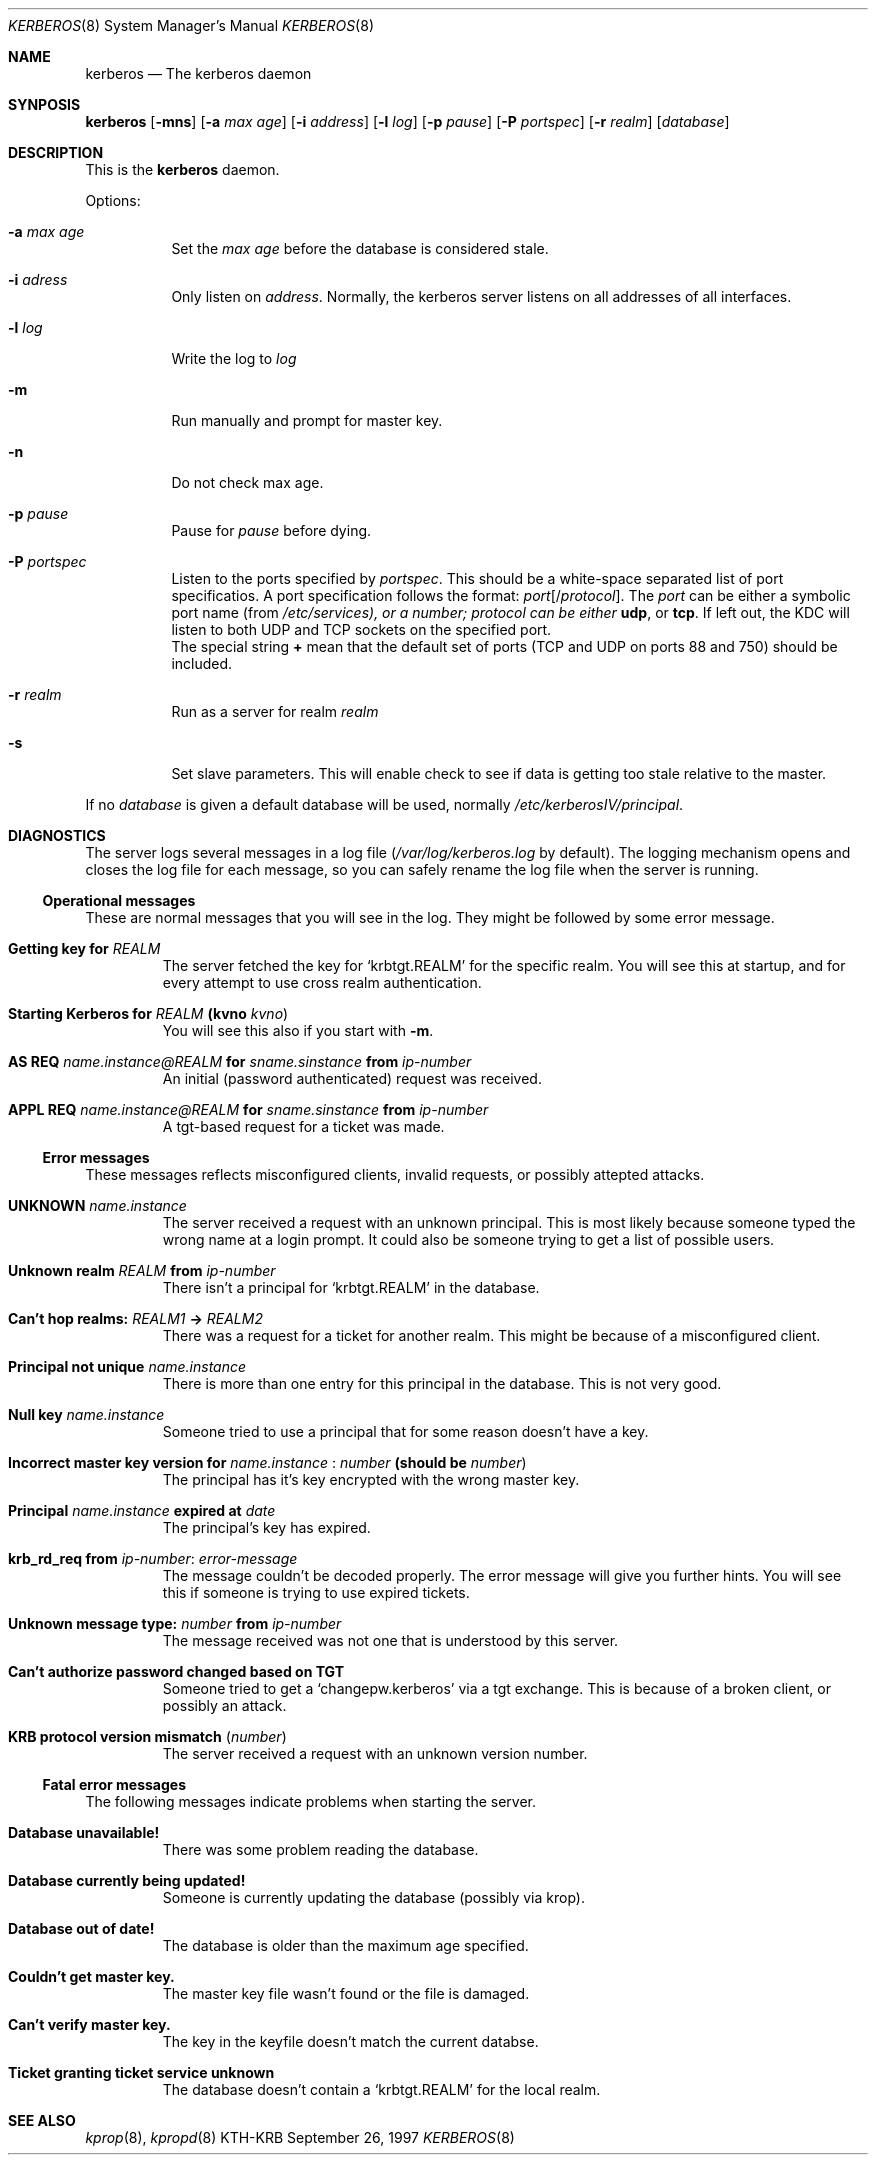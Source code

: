 .\" $KTH: kerberos.8,v 1.4 1997/09/26 17:55:23 joda Exp $
.\"
.Dd September 26, 1997
.Dt KERBEROS 8
.Os KTH-KRB
.Sh NAME
.Nm kerberos
.Nd The kerberos daemon
.Sh SYNPOSIS
.Nm
.Op Fl mns
.Op Fl a Ar max age
.Op Fl i Ar address
.Op Fl l Ar log
.Op Fl p Ar pause
.Op Fl P Ar portspec
.Op Fl r Ar realm
.Op Ar database
.Sh DESCRIPTION
This is the
.Nm
daemon.
.Pp
Options:
.Bl -tag -width -ident
.It Fl a Ar max age
Set the
.Ar max age
before the database is considered stale.
.It Fl i Ar adress
Only listen on 
.Ar address .
Normally, the kerberos server listens on all addresses of all
interfaces.
.It Fl l Ar log
Write the log to
.Ar log
.It Fl m
Run manually and prompt for master key.
.It Fl n
Do not check max age. 
.It Fl p Ar pause
Pause for
.Ar pause
before dying.
.It Fl P Ar portspec
Listen to the ports specified by
.Ar portspec .
This should be a white-space separated list of port specificatios. A
port specification follows the format:
.Ar port Ns Op / Ns Ar protocol .
The
.Ar port
can be either a symbolic port name (from
.Pa /etc/services), or a number;
.Ar protocol can be either 
.Li udp ,
or
.Li tcp . 
If left out, the KDC will listen to both UDP and TCP sockets on the
specified port.
.br
The special string
.Li +
mean that the default set of ports (TCP and UDP on ports 88 and 750)
should be included.
.It Fl r Ar realm
Run as a server for realm
.Ar realm
.It Fl s
Set slave parameters.  This will enable check to see if data is
getting too stale relative to the master.
.El

If no 
.Ar database
is given a default database will be used, normally
.Pa /etc/kerberosIV/principal .
.Sh DIAGNOSTICS

The server logs several messages in a log file
.Pf ( Pa /var/log/kerberos.log
by default).  The logging mechanism opens and closes the log file for
each message, so you can safely rename the log file when the server is
running.
.Ss Operational messages
These are normal messages that you will see in the log. They might be
followed by some error message.
.Bl -tag -width xxxxx
.It Li Getting key for Ar REALM
The server fetched the key for 
.Sq krbtgt.REALM
for the specific
realm. You will see this at startup, and for every attempt to use
cross realm authentication.
.It Xo Li Starting Kerberos for
.Ar REALM 
.Li (kvno Ar kvno )
.Xc
You will see this also if you start with
.Fl m .
.It Xo Li AS REQ 
.Ar name.instance@REALM 
.Li for 
.Ar sname.sinstance 
.Li from 
.Ar ip-number
.Xc
An initial (password authenticated) request was received.
.It Xo Li APPL REQ 
.Ar name.instance@REALM
.Li for 
.Ar sname.sinstance
.Li from Ar ip-number
.Xc
A tgt-based request for a ticket was made.
.El

.Ss Error messages
These messages reflects misconfigured clients, invalid requests, or
possibly attepted attacks.
.Bl -tag -width xxxxx
.It Li UNKNOWN Ar name.instance
The server received a request with an unknown principal. This is most
likely because someone typed the wrong name at a login prompt. It
could also be someone trying to get a list of possible users.
.It Xo Li Unknown realm Ar REALM 
.Li from Ar ip-number
.Xc
There isn't a principal for 
.Sq krbtgt.REALM
in the database.
.It Xo Li Can't hop realms: Ar REALM1 
.Li -> Ar REALM2
.Xc 
There was a request for a ticket for another realm.  This might be
because of a misconfigured client.
.It Li Principal not unique Ar name.instance
There is more than one entry for this principal in the database. This
is not very good.
.It Li Null key Ar name.instance
Someone tried to use a principal that for some reason doesn't have a
key.
.It Xo Li Incorrect master key version for 
.Ar name.instance
.Li : Ar number 
.Li (should be Ar number )
.Xc
The principal has it's key encrypted with the wrong master key.
.It Xo Li Principal Ar name.instance 
.Li expired at Ar date
.Xc
The principal's key has expired.
.It Li krb_rd_req from Ar ip-number : error-message
The message couldn't be decoded properly. The error message will give
you further hints. You will see this if someone is trying to use
expired tickets.
.It Xo Li Unknown message type: Ar number 
.Li from Ar ip-number
.Xc
The message received was not one that is understood by this server.
.It Li Can't authorize password changed based on TGT
Someone tried to get a 
.Sq changepw.kerberos
via a tgt exchange. This is
because of a broken client, or possibly an attack.
.It Li KRB protocol version mismatch ( Ar number )
The server received a request with an unknown version number.
.El

.Ss Fatal error messages
The following messages indicate problems when starting the server.
.Bl -tag -width xxxxx
.It Li Database unavailable!
There was some problem reading the database.
.It Li Database currently being updated!
Someone is currently updating the database (possibly via krop).
.It Li Database out of date!
The database is older than the maximum age specified.
.It Li Couldn't get master key.
The master key file wasn't found or the file is damaged.
.It Li Can't verify master key.
The key in the keyfile doesn't match the current databse.
.It Li Ticket granting ticket service unknown
The database doesn't contain a 
.Sq krbtgt.REALM
for the local realm.
.El

.Sh SEE ALSO
.Xr kprop 8 ,
.Xr kpropd 8
